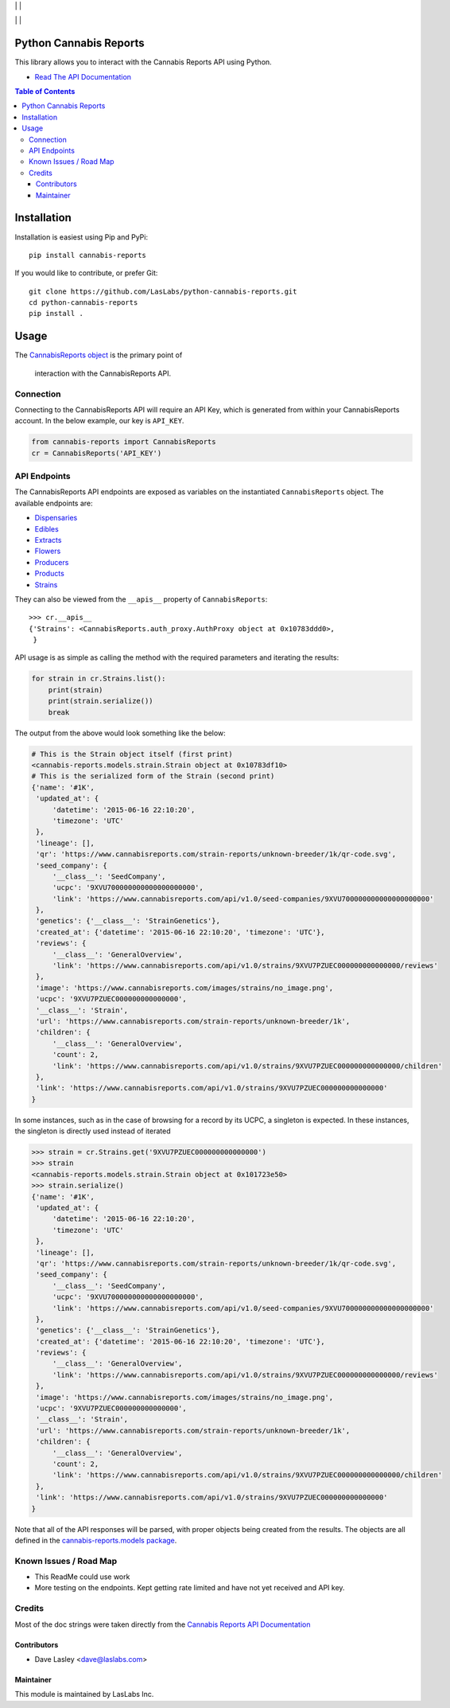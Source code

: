 |License MIT| | |PyPi Package| | |PyPi Versions|

|Build Status| | |Test Coverage| | |Code Climate|

=======================
Python Cannabis Reports
=======================

This library allows you to interact with the Cannabis Reports API using Python.

* `Read The API Documentation <https://laslabs.github.io/python-cannabis-reports>`_

.. contents:: Table of Contents

============
Installation
============

Installation is easiest using Pip and PyPi::

   pip install cannabis-reports

If you would like to contribute, or prefer Git::

   git clone https://github.com/LasLabs/python-cannabis-reports.git
   cd python-cannabis-reports
   pip install .

=====
Usage
=====

The `CannabisReports object <https://laslabs.github.io/python-cannabis-reports/
cannabis-reports.html#cannabis-reports.CannabisReports>`_ is the primary point of
 interaction with the CannabisReports API.

Connection
==========

Connecting to the CannabisReports API will require an API Key, which is generated from
within your CannabisReports account. In the below example, our key is ``API_KEY``.

.. code-block:: python

   from cannabis-reports import CannabisReports
   cr = CannabisReports('API_KEY')

API Endpoints
=============

The CannabisReports API endpoints are exposed as variables on the instantiated 
``CannabisReports`` object. The available endpoints are:

* `Dispensaries <https://laslabs.github.io/python-cannabis-reports/
  cannabis-reports.apis.html#module-cannabis-reports.apis.dispensaries>`_
* `Edibles <https://laslabs.github.io/python-cannabis-reports/
  cannabis-reports.apis.html#module-cannabis-reports.apis.edibles>`_
* `Extracts <https://laslabs.github.io/python-cannabis-reports/
  cannabis-reports.apis.html#module-cannabis-reports.apis.extracts>`_
* `Flowers <https://laslabs.github.io/python-cannabis-reports/
  cannabis-reports.apis.html#module-cannabis-reports.apis.flowers>`_
* `Producers <https://laslabs.github.io/python-cannabis-reports/
  cannabis-reports.apis.html#module-cannabis-reports.apis.producers>`_
* `Products <https://laslabs.github.io/python-cannabis-reports/
  cannabis-reports.apis.html#module-cannabis-reports.apis.products>`_
* `Strains <https://laslabs.github.io/python-cannabis-reports/
  cannabis-reports.apis.html#module-cannabis-reports.apis.strains>`_

They can also be viewed from the ``__apis__`` property of ``CannabisReports``::

   >>> cr.__apis__
   {'Strains': <CannabisReports.auth_proxy.AuthProxy object at 0x10783ddd0>,
    }

API usage is as simple as calling the method with the required parameters and
iterating the results:

.. code-block:: python

   for strain in cr.Strains.list():
       print(strain)
       print(strain.serialize())
       break

The output from the above would look something like the below:

.. code-block:: python

   # This is the Strain object itself (first print)
   <cannabis-reports.models.strain.Strain object at 0x10783df10>
   # This is the serialized form of the Strain (second print)
   {'name': '#1K',
    'updated_at': {
        'datetime': '2015-06-16 22:10:20',
        'timezone': 'UTC'
    },
    'lineage': [],
    'qr': 'https://www.cannabisreports.com/strain-reports/unknown-breeder/1k/qr-code.svg',
    'seed_company': {
        '__class__': 'SeedCompany',
        'ucpc': '9XVU700000000000000000000',
        'link': 'https://www.cannabisreports.com/api/v1.0/seed-companies/9XVU700000000000000000000'
    },
    'genetics': {'__class__': 'StrainGenetics'},
    'created_at': {'datetime': '2015-06-16 22:10:20', 'timezone': 'UTC'},
    'reviews': {
        '__class__': 'GeneralOverview',
        'link': 'https://www.cannabisreports.com/api/v1.0/strains/9XVU7PZUEC000000000000000/reviews'
    },
    'image': 'https://www.cannabisreports.com/images/strains/no_image.png',
    'ucpc': '9XVU7PZUEC000000000000000',
    '__class__': 'Strain',
    'url': 'https://www.cannabisreports.com/strain-reports/unknown-breeder/1k',
    'children': {
        '__class__': 'GeneralOverview',
        'count': 2,
        'link': 'https://www.cannabisreports.com/api/v1.0/strains/9XVU7PZUEC000000000000000/children'
    },
    'link': 'https://www.cannabisreports.com/api/v1.0/strains/9XVU7PZUEC000000000000000'
   }

In some instances, such as in the case of browsing for a record by its UCPC, a
singleton is expected. In these instances, the singleton is directly used
instead of iterated

.. code-block:: python

   >>> strain = cr.Strains.get('9XVU7PZUEC000000000000000')
   >>> strain
   <cannabis-reports.models.strain.Strain object at 0x101723e50>
   >>> strain.serialize()
   {'name': '#1K',
    'updated_at': {
        'datetime': '2015-06-16 22:10:20',
        'timezone': 'UTC'
    },
    'lineage': [],
    'qr': 'https://www.cannabisreports.com/strain-reports/unknown-breeder/1k/qr-code.svg',
    'seed_company': {
        '__class__': 'SeedCompany',
        'ucpc': '9XVU700000000000000000000',
        'link': 'https://www.cannabisreports.com/api/v1.0/seed-companies/9XVU700000000000000000000'
    },
    'genetics': {'__class__': 'StrainGenetics'},
    'created_at': {'datetime': '2015-06-16 22:10:20', 'timezone': 'UTC'},
    'reviews': {
        '__class__': 'GeneralOverview',
        'link': 'https://www.cannabisreports.com/api/v1.0/strains/9XVU7PZUEC000000000000000/reviews'
    },
    'image': 'https://www.cannabisreports.com/images/strains/no_image.png',
    'ucpc': '9XVU7PZUEC000000000000000',
    '__class__': 'Strain',
    'url': 'https://www.cannabisreports.com/strain-reports/unknown-breeder/1k',
    'children': {
        '__class__': 'GeneralOverview',
        'count': 2,
        'link': 'https://www.cannabisreports.com/api/v1.0/strains/9XVU7PZUEC000000000000000/children'
    },
    'link': 'https://www.cannabisreports.com/api/v1.0/strains/9XVU7PZUEC000000000000000'
   }

Note that all of the API responses will be parsed, with proper objects being
created from the results. The objects are all defined in the `cannabis-reports.models
package <https://laslabs.github.io/python-cannabis-reports/cannabis-reports.models.html>`_.


Known Issues / Road Map
=======================

-  This ReadMe could use work
-  More testing on the endpoints. Kept getting rate limited and have not yet received
   and API key.

Credits
=======

Most of the doc strings were taken directly from the `Cannabis
Reports API Documentation <https://developers.cannabisreports.com/docs/>`_

Contributors
------------

* Dave Lasley <dave@laslabs.com>

Maintainer
----------

.. image:: https://laslabs.com/logo.png
   :alt: LasLabs Inc.
   :target: https://laslabs.com

This module is maintained by LasLabs Inc.

.. |Build Status| image:: https://img.shields.io/travis/LasLabs/python-cannabis-reports/master.svg
   :target: https://travis-ci.org/LasLabs/python-cannabis-reports
.. |Test Coverage| image:: https://img.shields.io/codecov/c/github/LasLabs/python-cannabis-reports/master.svg
   :target: https://codecov.io/gh/LasLabs/python-cannabis-reports
.. |Code Climate| image:: https://codeclimate.com/github/LasLabs/python-cannabis-reports/badges/gpa.svg
   :target: https://codeclimate.com/github/LasLabs/python-cannabis-reports
.. |License MIT| image:: https://img.shields.io/github/license/laslabs/python-cannabis-reports.svg
   :target: https://opensource.org/licenses/MIT
   :alt: License: MIT
.. |PyPi Package| image:: https://img.shields.io/pypi/v/cannabis-reports.svg
   :target: https://pypi.python.org/pypi/cannabis-reports
   :alt: PyPi Package
.. |PyPi Versions| image:: https://img.shields.io/pypi/pyversions/cannabis-reports.svg
   :target: https://pypi.python.org/pypi/cannabis-reports
   :alt: PyPi Versions
